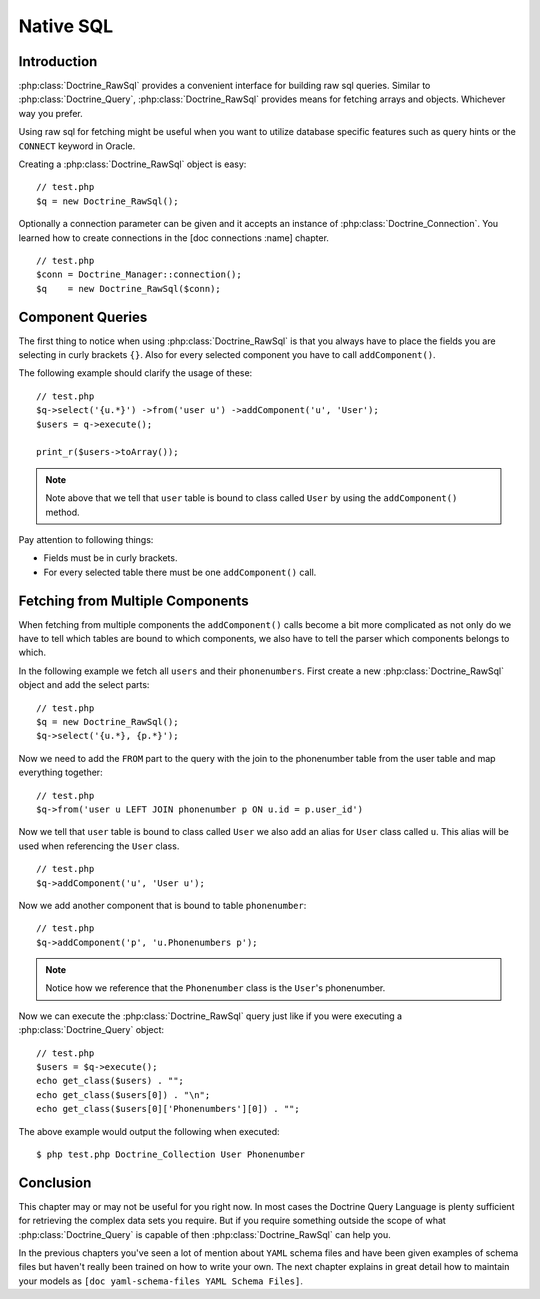 ..  vim: set ts=4 sw=4 tw=4 :

**********
Native SQL
**********

============
Introduction
============

:php:class:`Doctrine_RawSql` provides a convenient interface for building raw
sql queries. Similar to :php:class:`Doctrine_Query`, :php:class:`Doctrine_RawSql`
provides means for fetching arrays and objects. Whichever way you
prefer.

Using raw sql for fetching might be useful when you want to utilize
database specific features such as query hints or the ``CONNECT``
keyword in Oracle.

Creating a :php:class:`Doctrine_RawSql` object is easy:

::

    // test.php
    $q = new Doctrine_RawSql();

Optionally a connection parameter can be given and it accepts an
instance of :php:class:`Doctrine_Connection`. You learned how to create
connections in the [doc connections :name] chapter.

::

    // test.php
    $conn = Doctrine_Manager::connection();
    $q    = new Doctrine_RawSql($conn);

=================
Component Queries
=================

The first thing to notice when using :php:class:`Doctrine_RawSql` is that you
always have to place the fields you are selecting in curly brackets ``{}``.
Also for every selected component you have to call ``addComponent()``.

The following example should clarify the usage of these:

::

    // test.php
    $q->select('{u.*}') ->from('user u') ->addComponent('u', 'User');
    $users = q->execute();

    print_r($users->toArray());

.. note::

    Note above that we tell that ``user`` table is bound to
    class called ``User`` by using the ``addComponent()`` method.

Pay attention to following things:

-  Fields must be in curly brackets.
-  For every selected table there must be one ``addComponent()`` call.

=================================
Fetching from Multiple Components
=================================

When fetching from multiple components the ``addComponent()`` calls
become a bit more complicated as not only do we have to tell which
tables are bound to which components, we also have to tell the parser
which components belongs to which.

In the following example we fetch all ``users`` and their
``phonenumbers``. First create a new :php:class:`Doctrine_RawSql` object and add
the select parts:

::

    // test.php
    $q = new Doctrine_RawSql();
    $q->select('{u.*}, {p.*}');

Now we need to add the ``FROM`` part to the query with the join to the
phonenumber table from the user table and map everything together:

::

    // test.php
    $q->from('user u LEFT JOIN phonenumber p ON u.id = p.user_id')

Now we tell that ``user`` table is bound to class called ``User`` we
also add an alias for ``User`` class called ``u``. This alias will be
used when referencing the ``User`` class.

::

    // test.php
    $q->addComponent('u', 'User u');

Now we add another component that is bound to table ``phonenumber``:

::

    // test.php
    $q->addComponent('p', 'u.Phonenumbers p');

.. note::

    Notice how we reference that the ``Phonenumber`` class is the ``User``'s phonenumber.

Now we can execute the :php:class:`Doctrine_RawSql` query just like if you were
executing a :php:class:`Doctrine_Query` object:

::

    // test.php
    $users = $q->execute();
    echo get_class($users) . "";
    echo get_class($users[0]) . "\n";
    echo get_class($users[0]['Phonenumbers'][0]) . "";

The above example would output the following when executed:

::

    $ php test.php Doctrine_Collection User Phonenumber

==========
Conclusion
==========

This chapter may or may not be useful for you right now. In most cases
the Doctrine Query Language is plenty sufficient for retrieving the
complex data sets you require. But if you require something outside the
scope of what :php:class:`Doctrine_Query` is capable of then
:php:class:`Doctrine_RawSql` can help you.

In the previous chapters you've seen a lot of mention about ``YAML`` schema
files and have been given examples of schema files but haven't really
been trained on how to write your own. The next chapter explains in
great detail how to maintain your models as ``[doc yaml-schema-files YAML
Schema Files]``.